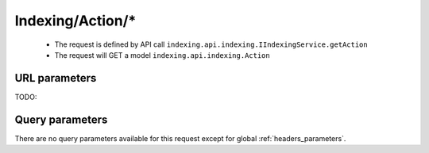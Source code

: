 .. _reuqest-GET-Indexing/Action/*:

**Indexing/Action/***
==========================================================

 * The request is defined by API call ``indexing.api.indexing.IIndexingService.getAction``

  
 * The request will GET a model ``indexing.api.indexing.Action``

URL parameters
-------------------------------------
TODO:


Query parameters
-------------------------------------
There are no query parameters available for this request except for global :ref:`headers_parameters`.
